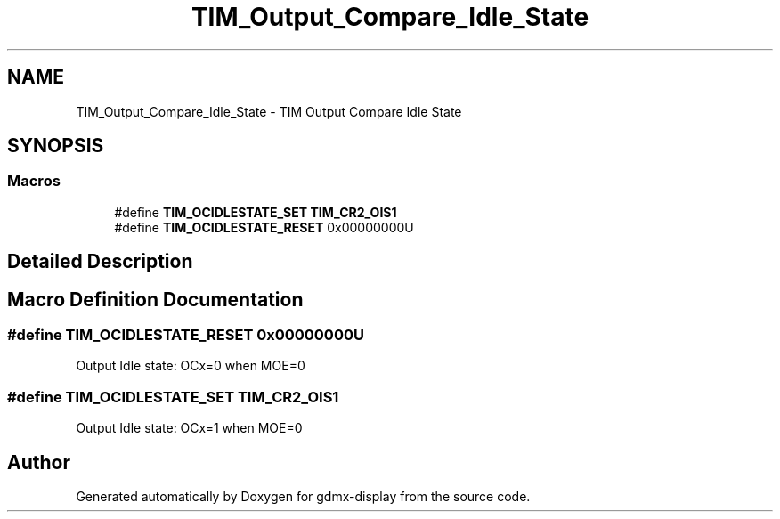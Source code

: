 .TH "TIM_Output_Compare_Idle_State" 3 "Mon May 24 2021" "gdmx-display" \" -*- nroff -*-
.ad l
.nh
.SH NAME
TIM_Output_Compare_Idle_State \- TIM Output Compare Idle State
.SH SYNOPSIS
.br
.PP
.SS "Macros"

.in +1c
.ti -1c
.RI "#define \fBTIM_OCIDLESTATE_SET\fP   \fBTIM_CR2_OIS1\fP"
.br
.ti -1c
.RI "#define \fBTIM_OCIDLESTATE_RESET\fP   0x00000000U"
.br
.in -1c
.SH "Detailed Description"
.PP 

.SH "Macro Definition Documentation"
.PP 
.SS "#define TIM_OCIDLESTATE_RESET   0x00000000U"
Output Idle state: OCx=0 when MOE=0 
.SS "#define TIM_OCIDLESTATE_SET   \fBTIM_CR2_OIS1\fP"
Output Idle state: OCx=1 when MOE=0 
.SH "Author"
.PP 
Generated automatically by Doxygen for gdmx-display from the source code\&.
